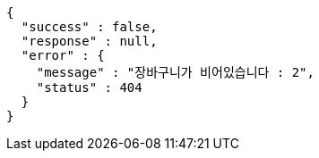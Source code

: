 [source,options="nowrap"]
----
{
  "success" : false,
  "response" : null,
  "error" : {
    "message" : "장바구니가 비어있습니다 : 2",
    "status" : 404
  }
}
----
